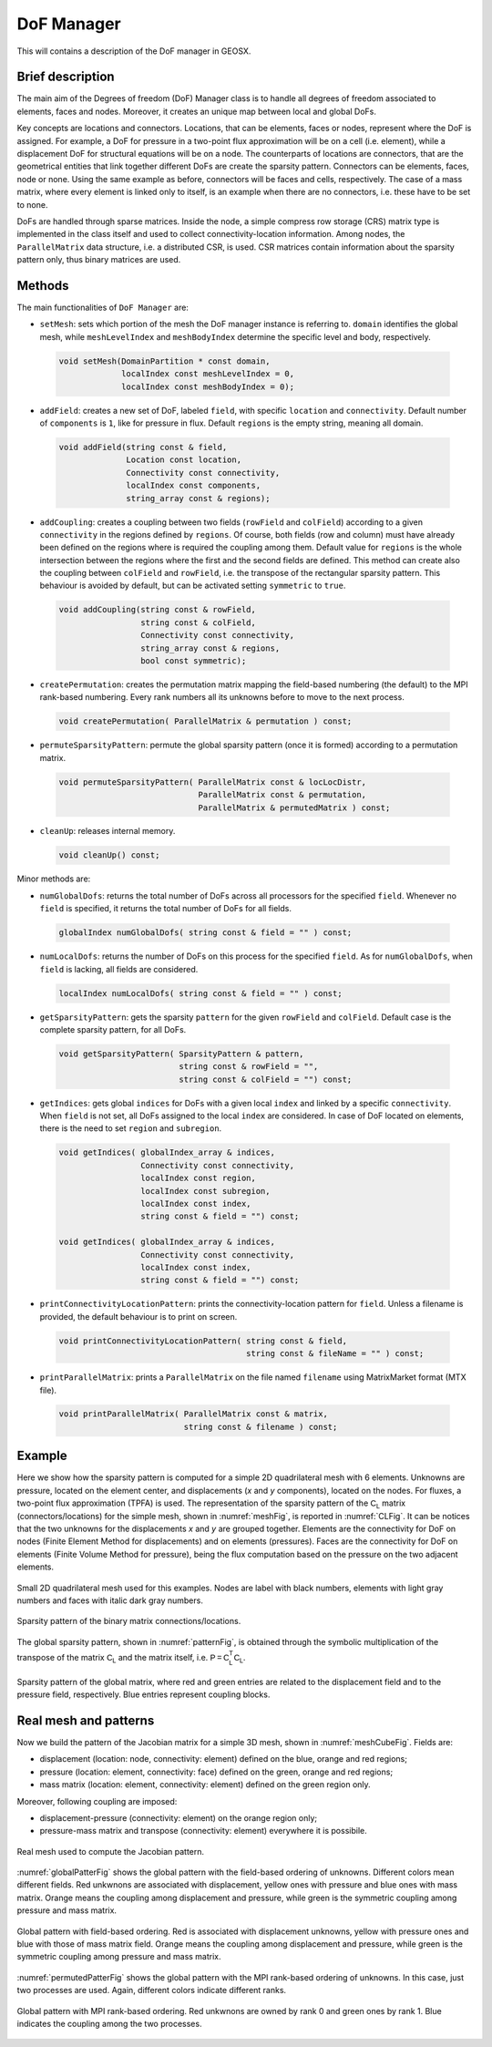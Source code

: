 ###############################################################################
DoF Manager
###############################################################################

This will contains a description of the DoF manager in GEOSX.

Brief description
========================

The main aim of the Degrees of freedom (DoF) Manager class is to handle all
degrees of freedom associated to elements, faces and nodes.
Moreover, it creates an unique map between local and global DoFs.

Key concepts are locations and connectors.
Locations, that can be elements, faces or nodes, represent where the DoF is
assigned.
For example, a DoF for pressure in a two-point flux approximation will be on a
cell (i.e. element), while a displacement DoF for structural equations will be
on a node.
The counterparts of locations are connectors, that are the geometrical entities
that link together different DoFs are create the sparsity pattern.
Connectors can be elements, faces, node or none.
Using the same example as before, connectors will be faces and cells,
respectively.
The case of a mass matrix, where every element is linked only to itself, is an
example when there are no connectors, i.e. these have to be set to none.

DoFs are handled through sparse matrices.
Inside the node, a simple compress row storage (CRS) matrix type is implemented
in the class itself and used to collect connectivity-location information.
Among nodes, the ``ParallelMatrix`` data structure, i.e. a distributed CSR, is
used.
CSR matrices contain information about the sparsity pattern only, thus binary
matrices are used.

Methods
========================

The main functionalities of ``DoF Manager`` are:

* ``setMesh``: sets which portion of the mesh the DoF manager instance is
  referring to.
  ``domain`` identifies the global mesh, while ``meshLevelIndex`` and
  ``meshBodyIndex`` determine the specific level and body, respectively.

 .. code-block:: c

  void setMesh(DomainPartition * const domain,
               localIndex const meshLevelIndex = 0,
               localIndex const meshBodyIndex = 0);

* ``addField``: creates a new set of DoF, labeled ``field``, with specific
  ``location`` and ``connectivity``.
  Default number of ``components`` is ``1``, like for pressure in flux.
  Default ``regions`` is the empty string, meaning all domain.

 .. code-block:: c

  void addField(string const & field,
                Location const location,
                Connectivity const connectivity,
                localIndex const components,
                string_array const & regions);

* ``addCoupling``: creates a coupling between two fields (``rowField`` and
  ``colField``) according to a given ``connectivity`` in the regions defined
  by ``regions``.
  Of course, both fields (row and column) must have already been defined on
  the regions where is required the coupling among them.
  Default value for ``regions`` is the whole intersection between the regions
  where the first and the second fields are defined.
  This method can create also the coupling between ``colField`` and
  ``rowField``, i.e. the transpose of the rectangular sparsity pattern.
  This behaviour is avoided by default, but can be activated setting
  ``symmetric`` to ``true``.

 .. code-block:: c

  void addCoupling(string const & rowField,
                   string const & colField,
                   Connectivity const connectivity,
                   string_array const & regions,
                   bool const symmetric);

* ``createPermutation``: creates the permutation matrix mapping the field-based
  numbering (the default) to the MPI rank-based numbering.
  Every rank numbers all its unknowns before to move to the next process.

 .. code-block:: c

  void createPermutation( ParallelMatrix & permutation ) const;

* ``permuteSparsityPattern``: permute the global sparsity pattern (once it is
  formed) according to a permutation matrix.

 .. code-block:: c

  void permuteSparsityPattern( ParallelMatrix const & locLocDistr,
                               ParallelMatrix const & permutation,
                               ParallelMatrix & permutedMatrix ) const;

* ``cleanUp``: releases internal memory.

 .. code-block:: c

  void cleanUp() const;

Minor methods are:

* ``numGlobalDofs``: returns the total number of DoFs across all processors for
  the specified ``field``.
  Whenever no ``field`` is specified, it returns the total number of DoFs for
  all fields.

 .. code-block:: c

  globalIndex numGlobalDofs( string const & field = "" ) const;

* ``numLocalDofs``: returns the number of DoFs on this process for the
  specified ``field``.
  As for ``numGlobalDofs``, when ``field`` is lacking, all fields are
  considered.

 .. code-block:: c

  localIndex numLocalDofs( string const & field = "" ) const;

* ``getSparsityPattern``: gets the sparsity ``pattern`` for the given
  ``rowField`` and ``colField``.
  Default case is the complete sparsity pattern, for all DoFs.

 .. code-block:: c

  void getSparsityPattern( SparsityPattern & pattern,
                           string const & rowField = "",
                           string const & colField = "") const;

* ``getIndices``: gets global ``indices`` for DoFs with a given local ``index``
  and linked by a specific ``connectivity``.
  When ``field`` is not set, all DoFs assigned to the local ``index`` are
  considered.
  In case of DoF located on elements, there is the need to set ``region`` and
  ``subregion``.

 .. code-block:: c

  void getIndices( globalIndex_array & indices,
                   Connectivity const connectivity,
                   localIndex const region,
                   localIndex const subregion,
                   localIndex const index,
                   string const & field = "") const;

  void getIndices( globalIndex_array & indices,
                   Connectivity const connectivity,
                   localIndex const index,
                   string const & field = "") const;

* ``printConnectivityLocationPattern``: prints the connectivity-location
  pattern for ``field``.
  Unless a filename is provided, the default behaviour is to print on screen.

 .. code-block:: c

  void printConnectivityLocationPattern( string const & field,
                                         string const & fileName = "" ) const;


* ``printParallelMatrix``: prints a ``ParallelMatrix`` on the file named
  ``filename`` using MatrixMarket format (MTX file).

 .. code-block:: c

  void printParallelMatrix( ParallelMatrix const & matrix,
                            string const & filename ) const;

Example
=======

Here we show how the sparsity pattern is computed for a simple 2D quadrilateral
mesh with 6 elements.
Unknowns are pressure, located on the element center, and displacements (*x*
and *y* components), located on the nodes.
For fluxes, a two-point flux approximation (TPFA) is used.
The representation of the sparsity pattern of the :math:`\mathsf{C_L}` matrix
(connectors/locations) for the simple mesh, shown in :numref:`meshFig`, is
reported in :numref:`CLFig`.
It can be notices that the two unknowns for the displacements *x* and *y* are
grouped together.
Elements are the connectivity for DoF on nodes (Finite Element Method for
displacements) and on elements (pressures).
Faces are the connectivity for DoF on elements (Finite Volume Method for
pressure), being the flux computation based on the pressure on the two adjacent
elements.

.. _meshFig:
.. figure:: /coreComponents/linearAlgebraInterface/docs/images/mesh2D.svg
   :align: center
   :width: 250
   :figclass: align-center

   Small 2D quadrilateral mesh used for this examples.
   Nodes are label with black numbers, elements with light gray numbers and
   faces with italic dark gray numbers.

.. _CLFig:
.. figure:: /coreComponents/linearAlgebraInterface/docs/images/CL.svg
   :align: center
   :width: 500
   :figclass: align-center

   Sparsity pattern of the binary matrix connections/locations.

The global sparsity pattern, shown in :numref:`patternFig`, is obtained through
the symbolic multiplication of the transpose of the matrix :math:`\mathsf{C_L}`
and the matrix itself, i.e. :math:`\mathsf{P = C_L^T C_L}`.

.. _patternFig:
.. figure:: /coreComponents/linearAlgebraInterface/docs/images/pattern.svg
   :align: center
   :width: 400
   :figclass: align-center

   Sparsity pattern of the global matrix, where red and green entries are
   related to the displacement field and to the pressure field, respectively.
   Blue entries represent coupling blocks.

Real mesh and patterns
======================

Now we build the pattern of the Jacobian matrix for a simple 3D mesh, shown in
:numref:`meshCubeFig`. Fields are:

- displacement (location: node, connectivity: element) defined on the blue,
  orange and red regions;
- pressure (location: element, connectivity: face) defined on the green, orange
  and red regions;
- mass matrix (location: element, connectivity: element) defined on the green
  region only.

Moreover, following coupling are imposed:

- displacement-pressure (connectivity: element) on the orange region only;
- pressure-mass matrix and transpose (connectivity: element) everywhere it is
  possibile.

.. _meshCubeFig:
.. figure:: /coreComponents/linearAlgebraInterface/docs/images/meshCube3D.svg
   :align: center
   :width: 400
   :figclass: align-center

   Real mesh used to compute the Jacobian pattern.

:numref:`globalPatterFig` shows the global pattern with the field-based
ordering of unknowns.
Different colors mean different fields.
Red unkwnons are associated with displacement, yellow ones with pressure and
blue ones with mass matrix.
Orange means the coupling among displacement and pressure, while green is the
symmetric coupling among pressure and mass matrix.

.. _globalPatterFig:
.. figure:: /coreComponents/linearAlgebraInterface/docs/images/global.svg
   :align: center
   :width: 400
   :figclass: align-center

   Global pattern with field-based ordering.
   Red is associated with displacement unknowns, yellow with pressure ones and
   blue with those of mass matrix field.
   Orange means the coupling among displacement and pressure, while green is
   the symmetric coupling among pressure and mass matrix.

:numref:`permutedPatterFig` shows the global pattern with the MPI rank-based
ordering of unknowns.
In this case, just two processes are used.
Again, different colors indicate different ranks.

.. _permutedPatterFig:
.. figure:: /coreComponents/linearAlgebraInterface/docs/images/permutedGlobal.svg
   :align: center
   :width: 400
   :figclass: align-center

   Global pattern with MPI rank-based ordering.
   Red unkwnons are owned by rank 0 and green ones by rank 1.
   Blue indicates the coupling among the two processes.
